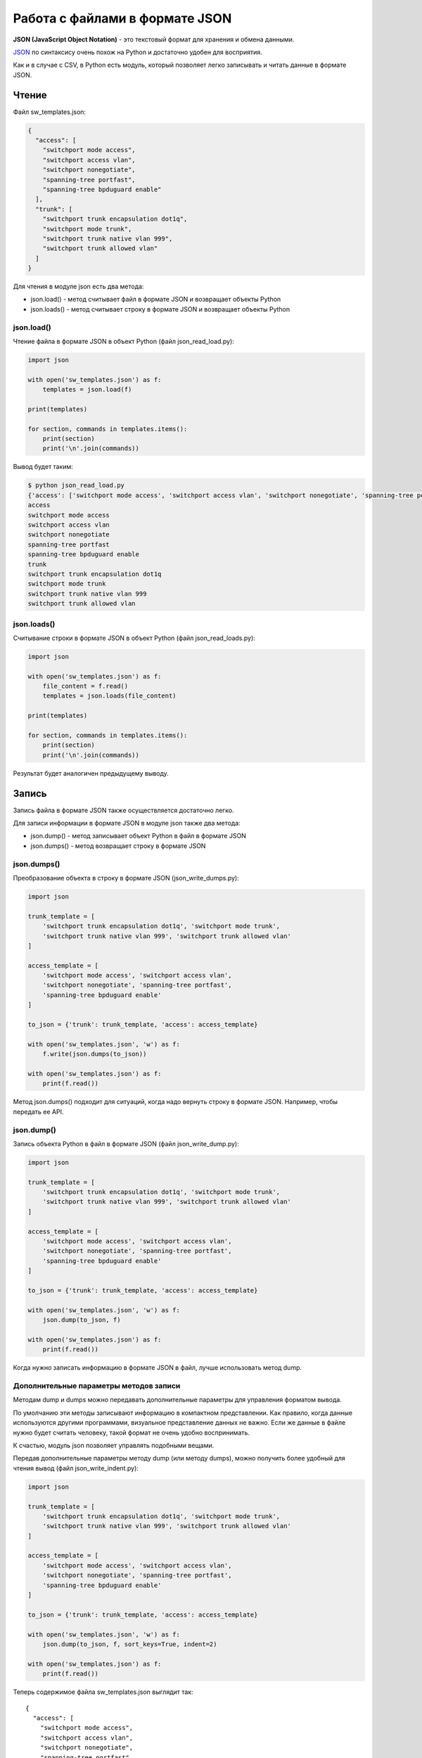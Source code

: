 Работа с файлами в формате JSON
-------------------------------

**JSON (JavaScript Object Notation)** - это текстовый формат для
хранения и обмена данными.

`JSON <https://ru.wikipedia.org/wiki/JSON>`__ по синтаксису очень похож
на Python и достаточно удобен для восприятия.

Как и в случае с CSV, в Python есть модуль, который позволяет легко
записывать и читать данные в формате JSON.

Чтение
~~~~~~

Файл sw_templates.json:

.. code:: json

    {
      "access": [
        "switchport mode access",
        "switchport access vlan",
        "switchport nonegotiate",
        "spanning-tree portfast",
        "spanning-tree bpduguard enable"
      ],
      "trunk": [
        "switchport trunk encapsulation dot1q",
        "switchport mode trunk",
        "switchport trunk native vlan 999",
        "switchport trunk allowed vlan"
      ]
    }

Для чтения в модуле json есть два метода: 

* json.load() - метод считывает файл в формате JSON и возвращает объекты Python 
* json.loads() - метод считывает строку в формате JSON и возвращает объекты Python

json.load()
^^^^^^^^^^^

Чтение файла в формате JSON в объект Python (файл json_read_load.py):

.. code:: python

    import json

    with open('sw_templates.json') as f:
        templates = json.load(f)

    print(templates)

    for section, commands in templates.items():
        print(section)
        print('\n'.join(commands))

Вывод будет таким:

.. code:: python

    $ python json_read_load.py
    {'access': ['switchport mode access', 'switchport access vlan', 'switchport nonegotiate', 'spanning-tree portfast', 'spanning-tree bpduguard enable'], 'trunk': ['switchport trunk encapsulation dot1q', 'switchport mode trunk', 'switchport trunk native vlan 999', 'switchport trunk allowed vlan']}
    access
    switchport mode access
    switchport access vlan
    switchport nonegotiate
    spanning-tree portfast
    spanning-tree bpduguard enable
    trunk
    switchport trunk encapsulation dot1q
    switchport mode trunk
    switchport trunk native vlan 999
    switchport trunk allowed vlan

json.loads()
^^^^^^^^^^^^

Считывание строки в формате JSON в объект Python (файл
json_read_loads.py):

.. code:: python

    import json

    with open('sw_templates.json') as f:
        file_content = f.read()
        templates = json.loads(file_content)

    print(templates)

    for section, commands in templates.items():
        print(section)
        print('\n'.join(commands))

Результат будет аналогичен предыдущему выводу.

Запись
~~~~~~

Запись файла в формате JSON также осуществляется достаточно легко.

Для записи информации в формате JSON в модуле json также два метода: 

* json.dump() - метод записывает объект Python в файл в формате JSON 
* json.dumps() - метод возвращает строку в формате JSON

json.dumps()
^^^^^^^^^^^^

Преобразование объекта в строку в формате JSON (json_write_dumps.py):

.. code:: python

    import json

    trunk_template = [
        'switchport trunk encapsulation dot1q', 'switchport mode trunk',
        'switchport trunk native vlan 999', 'switchport trunk allowed vlan'
    ]

    access_template = [
        'switchport mode access', 'switchport access vlan',
        'switchport nonegotiate', 'spanning-tree portfast',
        'spanning-tree bpduguard enable'
    ]

    to_json = {'trunk': trunk_template, 'access': access_template}

    with open('sw_templates.json', 'w') as f:
        f.write(json.dumps(to_json))

    with open('sw_templates.json') as f:
        print(f.read())


Метод json.dumps() подходит для ситуаций, когда надо вернуть строку в
формате JSON. Например, чтобы передать ее API.

json.dump()
^^^^^^^^^^^

Запись объекта Python в файл в формате JSON (файл json_write_dump.py):

.. code:: python

    import json

    trunk_template = [
        'switchport trunk encapsulation dot1q', 'switchport mode trunk',
        'switchport trunk native vlan 999', 'switchport trunk allowed vlan'
    ]

    access_template = [
        'switchport mode access', 'switchport access vlan',
        'switchport nonegotiate', 'spanning-tree portfast',
        'spanning-tree bpduguard enable'
    ]

    to_json = {'trunk': trunk_template, 'access': access_template}

    with open('sw_templates.json', 'w') as f:
        json.dump(to_json, f)

    with open('sw_templates.json') as f:
        print(f.read())

Когда нужно записать информацию в формате JSON в файл, лучше
использовать метод dump.

Дополнительные параметры методов записи
^^^^^^^^^^^^^^^^^^^^^^^^^^^^^^^^^^^^^^^

Методам dump и dumps можно передавать дополнительные параметры для
управления форматом вывода.

По умолчанию эти методы записывают информацию в компактном
представлении. Как правило, когда данные используются другими
программами, визуальное представление данных не важно. Если же данные в
файле нужно будет считать человеку, такой формат не очень удобно
воспринимать.

К счастью, модуль json позволяет управлять подобными вещами.

Передав дополнительные параметры методу dump (или методу dumps), можно
получить более удобный для чтения вывод (файл json_write_indent.py):

.. code:: python

    import json

    trunk_template = [
        'switchport trunk encapsulation dot1q', 'switchport mode trunk',
        'switchport trunk native vlan 999', 'switchport trunk allowed vlan'
    ]

    access_template = [
        'switchport mode access', 'switchport access vlan',
        'switchport nonegotiate', 'spanning-tree portfast',
        'spanning-tree bpduguard enable'
    ]

    to_json = {'trunk': trunk_template, 'access': access_template}

    with open('sw_templates.json', 'w') as f:
        json.dump(to_json, f, sort_keys=True, indent=2)

    with open('sw_templates.json') as f:
        print(f.read())

Теперь содержимое файла sw_templates.json выглядит так:

::

    {
      "access": [
        "switchport mode access",
        "switchport access vlan",
        "switchport nonegotiate",
        "spanning-tree portfast",
        "spanning-tree bpduguard enable"
      ],
      "trunk": [
        "switchport trunk encapsulation dot1q",
        "switchport mode trunk",
        "switchport trunk native vlan 999",
        "switchport trunk allowed vlan"
      ]
    }

Изменение типа данных
^^^^^^^^^^^^^^^^^^^^^

Еще один важный аспект преобразования данных в формат JSON: данные не
всегда будут того же типа, что исходные данные в Python.

Например, кортежи при записи в JSON превращаются в списки:

.. code:: python

    In [1]: import json

    In [2]: trunk_template = ('switchport trunk encapsulation dot1q',
       ...:                   'switchport mode trunk',
       ...:                   'switchport trunk native vlan 999',
       ...:                   'switchport trunk allowed vlan')

    In [3]: print(type(trunk_template))
    <class 'tuple'>

    In [4]: with open('trunk_template.json', 'w') as f:
       ...:     json.dump(trunk_template, f, sort_keys=True, indent=2)
       ...:

    In [5]: cat trunk_template.json
    [
      "switchport trunk encapsulation dot1q",
      "switchport mode trunk",
      "switchport trunk native vlan 999",
      "switchport trunk allowed vlan"
    ]
    In [6]: templates = json.load(open('trunk_template.json'))

    In [7]: type(templates)
    Out[7]: list

    In [8]: print(templates)
    ['switchport trunk encapsulation dot1q', 'switchport mode trunk', 'switchport trunk native vlan 999', 'switchport trunk allowed vlan']

Так происходит из-за того, что в JSON используются другие типы данных и
не для всех типов данных Python есть соответствия.

Таблица конвертации данных Python в JSON:

+---------------+----------+
| Python        | JSON     |
+===============+==========+
| dict          | object   |
+---------------+----------+
| list, tuple   | array    |
+---------------+----------+
| str           | string   |
+---------------+----------+
| int, float    | number   |
+---------------+----------+
| True          | true     |
+---------------+----------+
| False         | false    |
+---------------+----------+
| None          | null     |
+---------------+----------+

Таблица конвертации JSON в данные Python:

+-----------------+----------+
| JSON            | Python   |
+=================+==========+
| object          | dict     |
+-----------------+----------+
| array           | list     |
+-----------------+----------+
| string          | str      |
+-----------------+----------+
| number (int)    | int      |
+-----------------+----------+
| number (real)   | float    |
+-----------------+----------+
| true            | True     |
+-----------------+----------+
| false           | False    |
+-----------------+----------+
| null            | None     |
+-----------------+----------+

Ограничение по типам данных
^^^^^^^^^^^^^^^^^^^^^^^^^^^

В формат JSON нельзя записать словарь, у которого ключи - кортежи:

.. code:: python

    In [23]: to_json = { ('trunk', 'cisco'): trunk_template, 'access': access_template}

    In [24]: with open('sw_templates.json', 'w') as f:
        ...:     json.dump(to_json, f)
        ...:
    ...
    TypeError: key ('trunk', 'cisco') is not a string

С помощью дополнительного параметра можно игнорировать подобные
ключи:

.. code:: python

    In [25]: to_json = { ('trunk', 'cisco'): trunk_template, 'access': access_template}

    In [26]: with open('sw_templates.json', 'w') as f:
        ...:     json.dump(to_json, f, skipkeys=True)
        ...:
        ...:

    In [27]: cat sw_templates.json
    {"access": ["switchport mode access", "switchport access vlan", "switchport nonegotiate", "spanning-tree portfast", "spanning-tree bpduguard enable"]}

Кроме того, в JSON ключами словаря могут быть только строки. Но, если в
словаре Python использовались числа, ошибки не будет. Вместо этого
выполнится конвертация чисел в строки:

.. code:: python

    In [28]: d = {1:100, 2:200}

    In [29]: json.dumps(d)
    Out[29]: '{"1": 100, "2": 200}'

